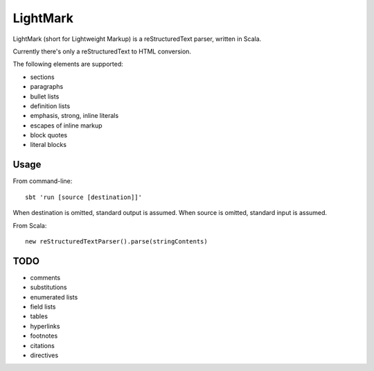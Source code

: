 LightMark
=========

LightMark (short for Lightweight Markup) is a reStructuredText parser, written in Scala.

Currently there's only a reStructuredText to HTML conversion.

The following elements are supported:

* sections
* paragraphs
* bullet lists
* definition lists
* emphasis, strong, inline literals
* escapes of inline markup
* block quotes
* literal blocks

Usage
-----

From command-line::

	sbt 'run [source [destination]]'

When destination is omitted, standard output is assumed. When source is omitted, standard input is assumed.

From Scala::

	new reStructuredTextParser().parse(stringContents)

TODO
----

* comments
* substitutions
* enumerated lists
* field lists
* tables
* hyperlinks
* footnotes
* citations
* directives

